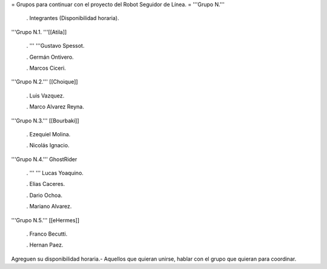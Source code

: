 = Grupos para continuar con el proyecto del Robot Seguidor de Línea. =
'''Grupo N.'''

 . Integrantes (Disponibilidad horaria).

'''Grupo N.1. '''[[Atila]]

 . '''  '''Gustavo Spessot.

 . Germán Ontivero.

 . Marcos Ciceri.

'''Grupo N.2.''' [[Choique]]

 . Luis Vazquez.

 . Marco Alvarez Reyna.

'''Grupo N.3.''' [[Bourbaki]]

 . Ezequiel Molina.

 . Nicolás Ignacio.

 
'''Grupo N.4.''' GhostRider

 . ''' '''  Lucas Yoaquino.

 . Elias Caceres.

 . Dario Ochoa.

 . Mariano Alvarez.

'''Grupo N.5.''' [[eHermes]]

 . Franco Becutti.

 . Hernan Paez.

Agreguen su disponibilidad horaria.- Aquellos que quieran unirse, hablar con el grupo que quieran para coordinar.
